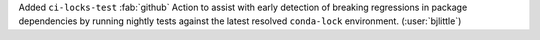 Added ``ci-locks-test`` :fab:`github` Action to assist with early detection of
breaking regressions in package dependencies by running nightly tests against
the latest resolved ``conda-lock`` environment. (:user:`bjlittle`)
